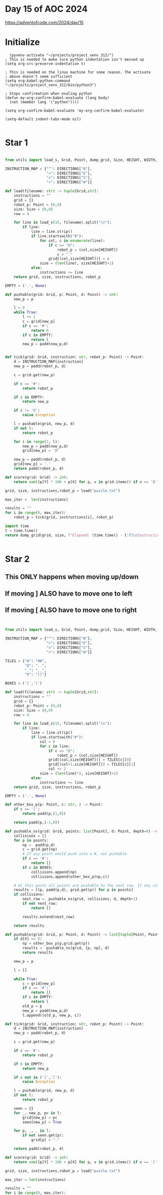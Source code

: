 * Day 15 of AOC 2024

https://adventofcode.com/2024/day/15
* Initialize

#+begin_src elisp
    (pyvenv-activate "~/projects/project_venv_312/")
  ; This is needed to make sure python indentation isn't messed up
  (setq org-src-preserve-indentation t)

  ; This is needed on the linux machine for some reason. The activate
  ; above doesn't seem sufficient
  (setq org-babel-python-command "~/projects/project_venv_312/bin/python3")

  ; Stops confirmation when evaling python
  (defun my-org-confirm-babel-evaluate (lang body)
    (not (member lang '("python"))))

  (setq org-confirm-babel-evaluate 'my-org-confirm-babel-evaluate)

  (setq-default indent-tabs-mode nil)

#+end_src

#+RESULTS:

* Star 1

#+begin_src python :results value

from utils import load_s, Grid, Point, dump_grid, Size, HEIGHT, WIDTH, DIRECTIONS, padd, pmult, X, Y

INSTRUCTION_MAP = {"^": DIRECTIONS["N"],
                   ">": DIRECTIONS["E"],
                   "v": DIRECTIONS["S"],
                   "<": DIRECTIONS["W"]}

def load(filename: str) -> tuple[Grid,str]:
    instructions = ""
    grid = {}
    robot_p: Point = (0,0)
    size: Size = (0,0)
    row = 0

    for line in load_s(15, filename).split("\n"):
        if line:
            line = line.strip()
            if line.startswith("#"):
                for col, c in enumerate(line):
                    if c == "@":
                        robot_p = (col,size[HEIGHT])
                        c = "."
                    grid[(col,size[HEIGHT])] = c
                size = (len(line), size[HEIGHT]+1)
            else:
                instructions += line
    return grid, size, instructions, robot_p

EMPTY = ('.', None)

def pushable(grid: Grid, p: Point, d: Point) -> int:
    new_p = p

    l = 0
    while True:
        l += 1
        c = grid[new_p]
        if c == '#':
            return 0
        if c in EMPTY:
            return l
        new_p = padd(new_p,d)
    

def tick(grid: Grid, instruction: str, robot_p: Point) -> Point:
    d = INSTRUCTION_MAP[instruction]
    new_p = padd(robot_p, d)

    c = grid.get(new_p)
    
    if c == '#':
        return robot_p

    if c in EMPTY:
        return new_p

    if c != 'O':
        raise Exception

    l = pushable(grid, new_p, d)
    if not l:
        return robot_p

    for i in range(1, l):
        new_p = padd(new_p,d)        
        grid[new_p] = 'O'

    new_p = padd(robot_p, d)
    grid[new_p] = '.'
    return padd(robot_p, d)

def score(grid: Grid) -> int:
    return sum([p[Y] * 100 + p[X] for p, v in grid.items() if v == 'O'])

grid, size, instructions,robot_p = load("puzzle.txt")

max_iter =  len(instructions)

results = ""
for i in range(0, max_iter):
    robot_p = tick(grid, instructions[i], robot_p)

import time
t = time.time()
return dump_grid(grid, size, f"Elapsed: {time.time() - t:f}\nInstruction: {instructions[max_iter-1]}\nIters: {max_iter}\nScore: {score(grid)}", extra={robot_p: "@"})
    
 
#+end_src

#+RESULTS:
#+begin_example
Elapsed: 0.000000
Instruction: v
Iters: 20000
Score: 1441031
##################################################
##.#..OOO#O.OO..O..#.#OOOOOO...OOOO........OOOOOO#
#O#O.OOOO.......O#OOOOOOO.......O........#..#....#
#OOO..O......O.OOOO#.#OO.................#.O#.#.O#
#.O...#........O#.#........O.#.........OO...OOO..#
#O..#..........O#.O.....O...#O.............O.O.OO#
#O..OO#.......OOO...#OO.....................OOO.##
##.#...O....O..OO#.#.#.##.O............#.........#
#O.....O....OO.#OO.........O......O.O...O.O....O##
#O.....OO@.OOOO..OO..O...........OOO.OO........O.#
#O......#..O#.O....O........O...O.#O..OOO......O.#
#O...#O....O#.....O...O.OO.....#..O#....O.#...O..#
##O..................OO...O......O#O...OO..O#.O.O#
#OO......OOOO...OO..#O.O......O.....OO.......O...#
#O..O.O..OOOO..OOO..#O..O...#.......O#....O..OO#.#
#O.O#....O.O.....O.........O...#.....#.##.#....O##
#...OO....O#.......O#O......OO..OO.#......OO#....#
#............OO...##.#......O...O#OO...........O.#
#..........O..O....O..O.O..OO....OOOO....OO.O..O##
#........O....O.OO.O.....OO.O.#OOOO.O.O..OO..OO#.#
#.O...........OO.O#O.#...O...OOO#.#OO.O......OO#.#
#......O.....O...#O.....#O.....OOOO#O.........OOO#
#.....#O..........#...#.....O....#..O..O..O....OO#
#..#O..O...#..O..O#...O.#....OO.O...#.OO........O#
#...O...##OO..OO......O#O..O.OOOOO#....O........O#
#.............O...O.#.O.....##O..OO#O...#.O......#
#O.......O.......O#..#O......OO...O.#....O..OO...#
#OO...........OOOO.O......#....O......O#.O.#.#..##
#OO..O......OO.#OO.........O...O.O.....#........O#
#O#........OOOOO#O#.##....#.#OO................O##
#O..O.....O#O..O.O..O#..#...O#O.......OOOO......O#
#OOO.........OOOO...........O#O.#OOO#....#OO....O#
#.O#......#...#OO.........O#OOOOOO.O...O#OO#..OOO#
#.#O............#..O.......OOO##O....O.#.O.O.....#
#......OOO#.....OO#.......#OOOOO......OO.O....O..#
#..#...O#O.......O.....O...O.OO.....OO.O.O...#.#.#
#.#...OO#O....#.........O........#......OO#O.O...#
#...#.##.O...O..................O#O.....OOOO##O..#
#O#..O##.#.........#......#..............OO......#
#OO....O#OO......O..OO.........O......#....OO..O.#
#O.............O.....O....OOO....OO#........#O.O.#
#O....#..O#....OO.....O#.O#..#..............OO#O.#
#....O..OO.O.#..O....#OOOOOOOO..................O#
#..O...#O...O...OO.......#.#OOO..............O...#
#.O...OO................OO#.OO#..................#
#.##O.#O.O...O.#......O.....#OO..................#
#.OOOO.....O....O.....#O.....OO...O...O...OOO##OO#
#...O#...OOOOO..#O.O..O...O#.#O......OOOOOOO#..#O#
#O......OOOOOO#OOOO.OOOOOOOOO.O.....O#OOOOOOO.OOO#
##################################################
#+end_example

* Star 2

** This ONLY happens when moving up/down
** If moving ] ALSO have to move one to left
** If  moving [ ALSO have to move one to right

#+begin_src python :results value 


from utils import load_s, Grid, Point, dump_grid, Size, HEIGHT, WIDTH, DIRECTIONS, padd, pmult, X, Y

INSTRUCTION_MAP = {"^": DIRECTIONS["N"],
                   ">": DIRECTIONS["E"],
                   "v": DIRECTIONS["S"],
                   "<": DIRECTIONS["W"]}

TILES = {"#": "##",
         "@": "..",
         ".": "..",
         "O": "[]"}

BOXES = ('[',']')

def load(filename: str) -> tuple[Grid,str]:
    instructions = ""
    grid = {}
    robot_p: Point = (0,0)
    size: Size = (0,0)
    row = 0

    for line in load_s(15, filename).split("\n"):
        if line:
            line = line.strip()
            if line.startswith("#"):
                col = 0
                for c in line:
                    if c == "@":
                        robot_p = (col,size[HEIGHT])
                    grid[(col,size[HEIGHT])] = TILES[c][0]
                    grid[(col+1,size[HEIGHT])] = TILES[c][1]
                    col += 2
                size = (len(line)*2, size[HEIGHT]+1)
            else:
                instructions += line
    return grid, size, instructions, robot_p

EMPTY = ('.', None)

def other_box_p(p: Point, c: str, ) -> Point:
    if c == '[':
        return padd(p,(1,0))

    return padd(p,(-1,0))            

def pushable_ns(grid: Grid, points: list[Point], d: Point, depth=0) -> list[tuple[Point, Point, str]]:
    collisions = []
    for p in points:
        np =  padd(p,d)
        c = grid.get(np)
        # If any point would push into a #, not pushable
        if c == '#':
            return []
        if c in BOXES:
            collisions.append(np)
            collisions.append(other_box_p(np,c))            

    # At this point all points are pushable to the next row. If any collide, test them
    results = [(p, padd(p,d), grid.get(p)) for p in points]
    if collisions:
        next_row =  pushable_ns(grid, collisions, d, depth+1)
        if not next_row:
            return []
               
        results.extend(next_row)
            
    return results

def pushable(grid: Grid, p: Point, d: Point) -> list[tuple[Point, Point, str]]:
    if d[X] == 0:
        np = other_box_p(p,grid.get(p))
        results =  pushable_ns(grid, [p, np], d)
        return results
    
    new_p = p

    l = []

    while True:
        c = grid[new_p]
        if c == '#':
            return []
        if c in EMPTY:
            return l
        old_p = p
        new_p = padd(new_p,d)
        l.append((old_p, new_p, c))
    
def tick(grid: Grid, instruction: str, robot_p: Point) -> Point:
    d = INSTRUCTION_MAP[instruction]
    new_p = padd(robot_p, d)

    c = grid.get(new_p)
    
    if c == '#':
        return robot_p

    if c in EMPTY:
        return new_p

    if c not in ('[',']'):
        raise Exception

    l = pushable(grid, new_p, d)
    if not l:
        return robot_p

    seen = {}
    for _, new_p, pc in l:
        grid[new_p] = pc
        seen[new_p] = True

    for p, _, _ in l:
        if not seen.get(p):
            grid[p] = "."

    return padd(robot_p, d)

def score(grid: Grid) -> int:
    return sum([p[Y] * 100 + p[X] for p, v in grid.items() if v == '['])

grid, size, instructions,robot_p = load("puzzle.txt")

max_iter = len(instructions)

results = ""
for i in range(0, max_iter):
    robot_p = tick(grid, instructions[i], robot_p)

import time
t = time.time()
return dump_grid(grid, size, f"Elapsed: {time.time() - t:f}\nInstruction: {instructions[max_iter-1]}\nIters: {max_iter}\nScore: {score(grid)}", extra={robot_p: "@"})
    
#+end_src

#+RESULTS:
#+begin_example
Elapsed: 0.000000
Instruction: v
Iters: 20000
Score: 1425169
####################################################################################################
####..##.[].[][][]##[][][][][]..[]....##..##[]..[]..[]..[]..[][].....[][][].....[]..[]..[]..[][]..##
##[]##[]...........[][][][][]...[]##[][]....[]..[][][].........[].[]....[]........##....##........##
##.[][]...........[][][][][]....[]....##..##[][][][][][].......[].[]......[][][][]##..[]##..##..[]##
##..........##.....[][]....[]...##[]##.....[]....[][][].[]##........[][][]..[]......[][]..........##
##[]..[]##.[][]...[]......[][][]##.......[].......[]..[]##[]..............[][][]......[]..[]..[][]##
##...[].....##..............[]..[]......##...[][].[].[][]..................[].........[]....[]..####
####..##........................[]##..##..##[]####..[][]......................##..................##
##[]........[][]......[]...[].##.[].[]........[]....[]................[]......[]..............[]####
##..........[][].....@......[]..[][].........[]......[]..........[]..[].[]......[]............[]..##
##[]...[]...[][]##.[]...##.........[].................[]........[]..##[][]......[]....[]....[]....##
##....[]..##[].[].......##..[]..[][]...........[].............##[]....##[][]........##[]..........##
####............[]........[].........[].............................##.[]...............##......[]##
##[]..........[][]......................##...........................[].[]..................[]....##
##[]......[]..................[]........##..............##....[]......[][]##........[]......[]##..##
##[]....##.[].[]......[][].[]........[].......................##......[][]##..####..##..[]..[][]####
##[].....[]...[]......##.............[].##[]...............[].........##...[][].....[]..##..[]....##
##..........[]......................####[]##[].....[].......[]....##........[].....[]...[]..[]....##
##........[]..............[].......[].......[]...................................[].........[]..####
##.........................................[]......[]..[]...##.[][]..[].....................[]##..##
##..................[]............[]##....##...[].[].....[][].[]##[]##[]..........[]..........##..##
##............[]..................##.....[].....##.........[].....[][]##[].......[]...........[][]##
##........[]##......[][]........[]..##......##.....[]..[].........##[][][]........[]..........[][]##
##....##........[][][]##...[].....[]##[]........##[][]..................##....[]..[]..........[]..##
##..............####.[][]..[].................##.....[]...[]......[]##..........[].[].............##
##......[]......[][][][][][][]..........##..........[][]####......[]..##[]......##...........[]...##
##[]....[]....[][][][][]..[][]......##[]..##.......[].......[]..[]..[]..##....[]...[].......[][]..##
##[]....[]..[].......[].[][]..[]....[]..[]...[].[]..##......[]..[]...[].......##......##..##..[]####
##[][]...[]........[].....[]..##[]...........[][]..[].......[].[].[][]........##...[].[]........[]##
##..##............[]........[]..##[]##..####..[]....##..##..[][][][]......................[]....####
##...........[]...[]..##....[][]........[]##..[]##....[][]##[]..[].........[]...[]........[][]....##
##[][]...............[].[].[].[].......[][].......[]..[]..##[][]##....[]##......[]##.........[]...##
##..[]##............##......##..[]...[]........[].....##..[][]..[]....[][]....[]##....##........[]##
##..##..[].......[].............##...............[][]..[].[]####[]...[][].....##[][]..[][]........##
##..............[]..##..............##............[]##.......[][][][][]........[][].[]..[][]......##
##....##....[]..##....[]...........[]........[]....[].......[][][]........[]....[].[][][].##..##..##
##[]##..[]..[][]##..........##.....[]...........[].[]........[][].##..............[]##....[]......##
##......##..####...............[][]...[].[][]...................[]##....[].......[].[]..####[]....##
##[]##......####..##...........[].....##........[]..##......................[]......[]............##
##..[][]........##.[].....[]....[]..............[].......................[].##[]...[].....[]......##
##[]....[]....[]......[].....[]................[][].................[]##........[]..[]..##........##
##..........##......##...[]..[]...[]..........##[]..##....##..........[].[][][].......[][]..##..[]##
##........[]............[]##[][]...[]...[]##.....[].......[].........[]...................[]......##
##....[]......##..[]....[]..[][]..[][].....[].....##..##[][]......................................##
##..[]..........[][]..[]....[][][]..............[]..##..[][]##.................................[].##
##[]####[]..##....[][][]......##.........[].......[]....##[][][]..............................[][]##
##....[]..[]......[]........[]....[]........##[]..............[]............[].......[].[]####[][]##
##....[]..##[]....[]..[][][]....##[]..............[]..##..##[][][][]......[].[][].[][][]##....##..##
##..........[]..[][][]......##..[][]......[]......[][][][][][][][].[].....##..[]..[][][][]..[][][]##
####################################################################################################
#+end_example



